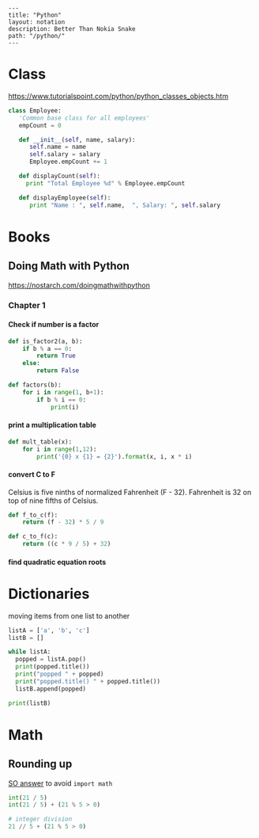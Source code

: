 #+OPTIONS: toc:nil -:nil H:6 ^:nil
#+EXCLUDE_TAGS: noexport
#+BEGIN_EXAMPLE
---
title: "Python"
layout: notation
description: Better Than Nokia Snake
path: "/python/"
---
#+END_EXAMPLE

* Class

https://www.tutorialspoint.com/python/python_classes_objects.htm

#+BEGIN_SRC python
class Employee:
   'Common base class for all employees'
   empCount = 0

   def __init__(self, name, salary):
      self.name = name
      self.salary = salary
      Employee.empCount += 1

   def displayCount(self):
     print "Total Employee %d" % Employee.empCount

   def displayEmployee(self):
      print "Name : ", self.name,  ", Salary: ", self.salary
#+END_SRC

* Books
** Doing Math with Python

https://nostarch.com/doingmathwithpython

*** Chapter 1

**** Check if number is a factor

#+BEGIN_SRC python
def is_factor2(a, b):
    if b % a == 0:
        return True
    else:
        return False
#+END_SRC

#+BEGIN_SRC python
def factors(b):
    for i in range(1, b+1):
        if b % i == 0:
            print(i)
#+END_SRC

**** print a multiplication table

#+BEGIN_SRC python
def mult_table(x):
    for i in range(1,12):
        print('{0} x {1} = {2}').format(x, i, x * i)
#+END_SRC

**** convert C to F

Celsius is five ninths of normalized Fahrenheit (F - 32). Fahrenheit is 32 on top of nine fifths of Celsius.

#+BEGIN_SRC python
def f_to_c(f):
    return (f - 32) * 5 / 9

def c_to_f(c):
    return ((c * 9 / 5) + 32)
#+END_SRC

**** find quadratic equation roots

\begin{array}{*{20}c} {x = \frac{{ - b \pm \sqrt {b^2 - 4ac} }}{{2a}}} & {{\rm{when}}} & {ax^2 + bx + c = 0} \\ \end{array}

* Dictionaries

moving items from one list to another

#+BEGIN_SRC python
listA = ['a', 'b', 'c']
listB = []

while listA:
  popped = listA.pop()
  print(popped.title())
  print("popped " + popped)
  print("popped.title() " + popped.title())
  listB.append(popped)

print(listB)
#+END_SRC

* Math
** Rounding up

[[https://stackoverflow.com/a/23590097/1052412][SO answer]] to avoid ~import math~

#+BEGIN_SRC python
int(21 / 5)
int(21 / 5) + (21 % 5 > 0)

# integer division
21 // 5 + (21 % 5 > 0)
#+END_SRC

